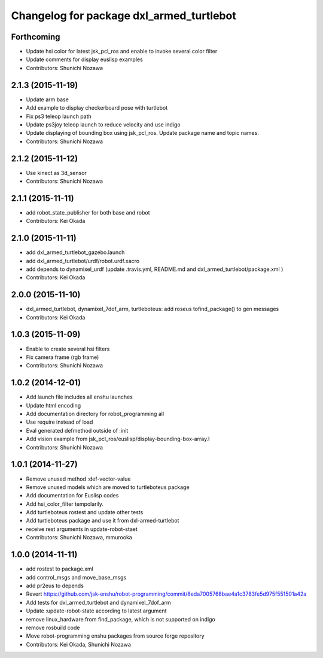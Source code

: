 ^^^^^^^^^^^^^^^^^^^^^^^^^^^^^^^^^^^^^^^^^
Changelog for package dxl_armed_turtlebot
^^^^^^^^^^^^^^^^^^^^^^^^^^^^^^^^^^^^^^^^^

Forthcoming
-----------
* Update hsi color for latest jsk_pcl_ros and enable to invoke several color filter
* Update comments for display euslisp examples
* Contributors: Shunichi Nozawa

2.1.3 (2015-11-19)
------------------
* Update arm base
* Add example to display checkerboard pose with turtlebot
* Fix ps3 teleop launch path
* Update ps3joy teleop launch to reduce velocity and use indigo
* Update displaying of bounding box using jsk_pcl_ros. Update package name and topic names.
* Contributors: Shunichi Nozawa

2.1.2 (2015-11-12)
------------------
* Use kinect as 3d_sensor
* Contributors: Shunichi Nozawa

2.1.1 (2015-11-11)
------------------
* add robot_state_publisher for both base and robot
* Contributors: Kei Okada

2.1.0 (2015-11-11)
------------------
* add dxl_armed_turtlebot_gazebo.launch
* add dxl_armed_turtlebot/urdf/robot.urdf.xacro
* add depends to dynamixel_urdf (update .travis.yml, README.md and dxl_armed_turtlebot/package.xml
  )
* Contributors: Kei Okada

2.0.0 (2015-11-10)
------------------
* dxl_armed_turtlebot, dynamixel_7dof_arm, turtleboteus: add roseus tofind_package() to  gen messages
* Contributors: Kei Okada

1.0.3 (2015-11-09)
------------------
* Enable to create several hsi filters
* Fix camera frame (rgb frame)
* Contributors: Shunichi Nozawa

1.0.2 (2014-12-01)
------------------
* Add launch file includes all enshu launches
* Update html encoding
* Add documentation directory for robot_programming all
* Use require instead of load
* Eval generated defmethod outside of :init
* Add vision example from jsk_pcl_ros/euslisp/display-bounding-box-array.l
* Contributors: Shunichi Nozawa

1.0.1 (2014-11-27)
------------------
* Remove unused method :def-vector-value
* Remove unused models which are moved to turtleboteus package
* Add documentation for Euslisp codes
* Add hsi_color_filter tempolarily.
* Add turtleboteus rostest and update other tests
* Add turtleboteus package and use it from dxl-armed-turtlebot
* receive rest arguments in update-robot-staet
* Contributors: Shunichi Nozawa, mmurooka

1.0.0 (2014-11-11)
------------------
* add rostest to package.xml
* add control_msgs and move_base_msgs
* add pr2eus to depends
* Revert https://github.com/jsk-enshu/robot-programming/commit/8eda7005768bae4a1c3783fe5d975f551501a42a
* Add tests for dxl_armed_turtlebot and dynamixel_7dof_arm
* Update :update-robot-state according to latest argument
* remove linux_hardware from find_package, which is not supported on indigo
* remove rosbuild code
* Move robot-programming enshu packages from source forge repository
* Contributors: Kei Okada, Shunichi Nozawa
